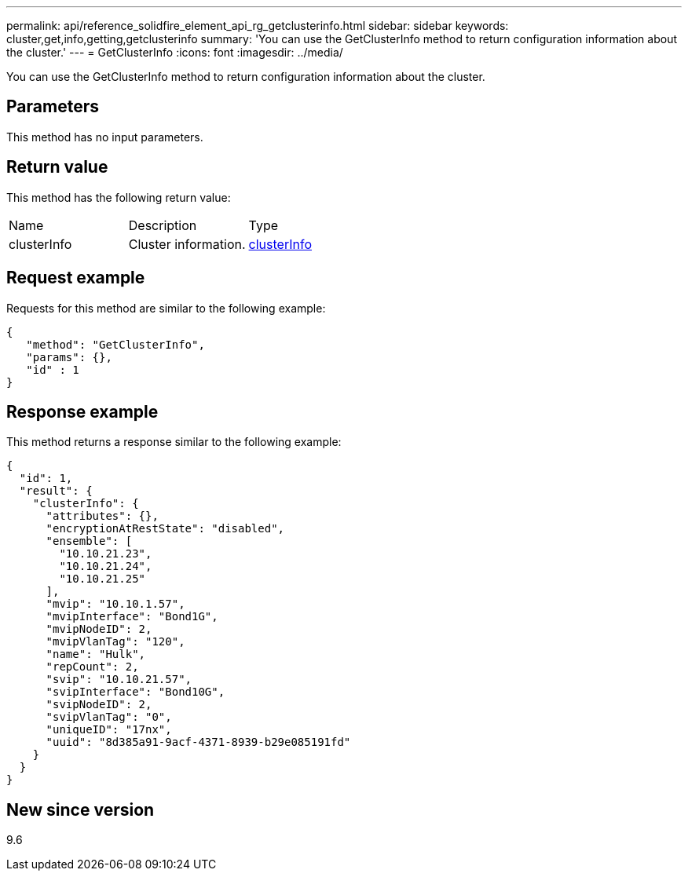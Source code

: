 ---
permalink: api/reference_solidfire_element_api_rg_getclusterinfo.html
sidebar: sidebar
keywords: cluster,get,info,getting,getclusterinfo
summary: 'You can use the GetClusterInfo method to return configuration information about the cluster.'
---
= GetClusterInfo
:icons: font
:imagesdir: ../media/

[.lead]
You can use the GetClusterInfo method to return configuration information about the cluster.

== Parameters

This method has no input parameters.

== Return value

This method has the following return value:

|===
| Name| Description| Type
a|
clusterInfo
a|
Cluster information.
a|
xref:reference_solidfire_element_api_rg_clusterinfo.adoc[clusterInfo]
|===

== Request example

Requests for this method are similar to the following example:

----
{
   "method": "GetClusterInfo",
   "params": {},
   "id" : 1
}
----

== Response example

This method returns a response similar to the following example:

----
{
  "id": 1,
  "result": {
    "clusterInfo": {
      "attributes": {},
      "encryptionAtRestState": "disabled",
      "ensemble": [
        "10.10.21.23",
        "10.10.21.24",
        "10.10.21.25"
      ],
      "mvip": "10.10.1.57",
      "mvipInterface": "Bond1G",
      "mvipNodeID": 2,
      "mvipVlanTag": "120",
      "name": "Hulk",
      "repCount": 2,
      "svip": "10.10.21.57",
      "svipInterface": "Bond10G",
      "svipNodeID": 2,
      "svipVlanTag": "0",
      "uniqueID": "17nx",
      "uuid": "8d385a91-9acf-4371-8939-b29e085191fd"
    }
  }
}
----

== New since version

9.6
